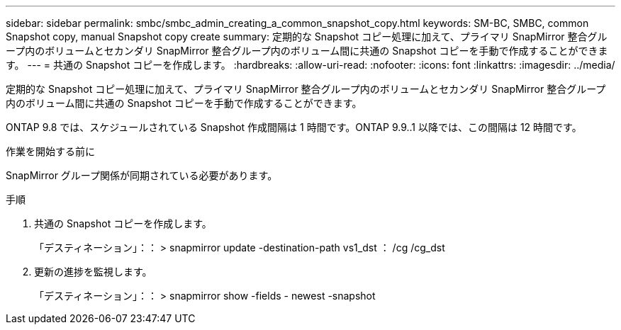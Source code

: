 ---
sidebar: sidebar 
permalink: smbc/smbc_admin_creating_a_common_snapshot_copy.html 
keywords: SM-BC, SMBC, common Snapshot copy, manual Snapshot copy create 
summary: 定期的な Snapshot コピー処理に加えて、プライマリ SnapMirror 整合グループ内のボリュームとセカンダリ SnapMirror 整合グループ内のボリューム間に共通の Snapshot コピーを手動で作成することができます。 
---
= 共通の Snapshot コピーを作成します。
:hardbreaks:
:allow-uri-read: 
:nofooter: 
:icons: font
:linkattrs: 
:imagesdir: ../media/


[role="lead"]
定期的な Snapshot コピー処理に加えて、プライマリ SnapMirror 整合グループ内のボリュームとセカンダリ SnapMirror 整合グループ内のボリューム間に共通の Snapshot コピーを手動で作成することができます。

ONTAP 9.8 では、スケジュールされている Snapshot 作成間隔は 1 時間です。ONTAP 9.9..1 以降では、この間隔は 12 時間です。

.作業を開始する前に
SnapMirror グループ関係が同期されている必要があります。

.手順
. 共通の Snapshot コピーを作成します。
+
「デスティネーション」：： > snapmirror update -destination-path vs1_dst ： /cg /cg_dst

. 更新の進捗を監視します。
+
「デスティネーション」：： > snapmirror show -fields - newest -snapshot


